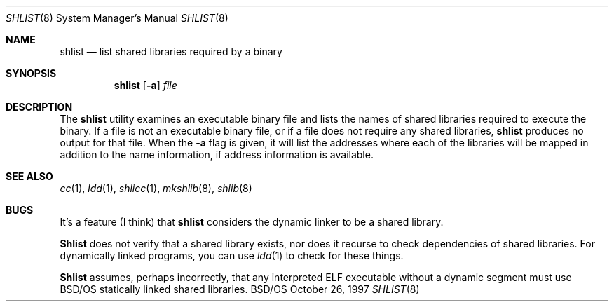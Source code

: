 .\" Copyright (c) 1995, 1997 Berkeley Software Design, Inc.
.\" All rights reserved.
.\" The Berkeley Software Design Inc. software License Agreement specifies
.\" the terms and conditions for redistribution.
.\"
.\"	BSDI shlist.8,v 2.3 1998/05/06 19:20:21 donn Exp
.\"
.Dd October 26, 1997
.Dt SHLIST 8
.Os BSD/OS
.Sh NAME
.Nm shlist
.Nd "list shared libraries required by a binary
.Sh SYNOPSIS
.Nm shlist
.Op Fl a
.Ar file
.Sh DESCRIPTION
The
.Nm shlist
utility examines an executable binary file and
lists the names of shared libraries
required to execute the binary.
If a file is not an executable binary file,
or if a file does not require any shared libraries,
.Nm shlist
produces no output for that file.
When the 
.Fl a
flag is given, it will list the addresses where each of the 
libraries will be mapped in addition to the name information,
if address information is available.
.Sh "SEE ALSO
.Xr cc 1 ,
.Xr ldd 1 ,
.Xr shlicc 1 ,
.Xr mkshlib 8 ,
.Xr shlib 8
.Sh BUGS
It's a feature (I think) that
.Nm shlist
considers the dynamic linker to be a shared library.
.Pp
.Nm Shlist
does not verify that a shared library exists,
nor does it recurse to check dependencies of shared libraries.
For dynamically linked programs, you can use
.Xr ldd 1
to check for these things.
.Pp
.Nm Shlist
assumes, perhaps incorrectly, that any interpreted ELF executable
without a dynamic segment must use BSD/OS statically linked shared libraries.

